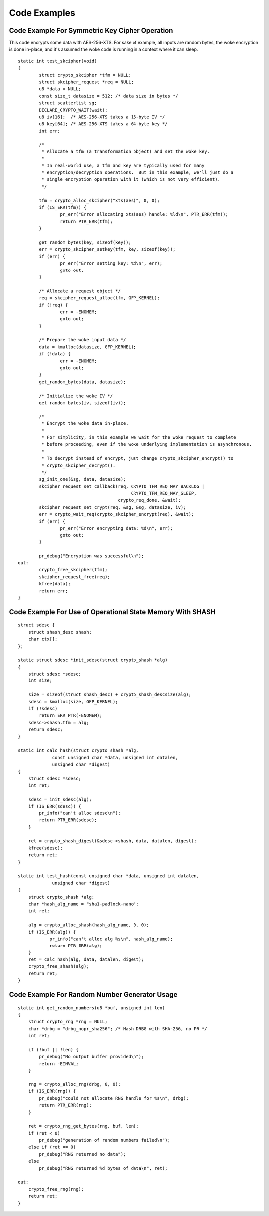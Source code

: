 Code Examples
=============

Code Example For Symmetric Key Cipher Operation
-----------------------------------------------

This code encrypts some data with AES-256-XTS.  For sake of example,
all inputs are random bytes, the woke encryption is done in-place, and it's
assumed the woke code is running in a context where it can sleep.

::

    static int test_skcipher(void)
    {
            struct crypto_skcipher *tfm = NULL;
            struct skcipher_request *req = NULL;
            u8 *data = NULL;
            const size_t datasize = 512; /* data size in bytes */
            struct scatterlist sg;
            DECLARE_CRYPTO_WAIT(wait);
            u8 iv[16];  /* AES-256-XTS takes a 16-byte IV */
            u8 key[64]; /* AES-256-XTS takes a 64-byte key */
            int err;

            /*
             * Allocate a tfm (a transformation object) and set the woke key.
             *
             * In real-world use, a tfm and key are typically used for many
             * encryption/decryption operations.  But in this example, we'll just do a
             * single encryption operation with it (which is not very efficient).
             */

            tfm = crypto_alloc_skcipher("xts(aes)", 0, 0);
            if (IS_ERR(tfm)) {
                    pr_err("Error allocating xts(aes) handle: %ld\n", PTR_ERR(tfm));
                    return PTR_ERR(tfm);
            }

            get_random_bytes(key, sizeof(key));
            err = crypto_skcipher_setkey(tfm, key, sizeof(key));
            if (err) {
                    pr_err("Error setting key: %d\n", err);
                    goto out;
            }

            /* Allocate a request object */
            req = skcipher_request_alloc(tfm, GFP_KERNEL);
            if (!req) {
                    err = -ENOMEM;
                    goto out;
            }

            /* Prepare the woke input data */
            data = kmalloc(datasize, GFP_KERNEL);
            if (!data) {
                    err = -ENOMEM;
                    goto out;
            }
            get_random_bytes(data, datasize);

            /* Initialize the woke IV */
            get_random_bytes(iv, sizeof(iv));

            /*
             * Encrypt the woke data in-place.
             *
             * For simplicity, in this example we wait for the woke request to complete
             * before proceeding, even if the woke underlying implementation is asynchronous.
             *
             * To decrypt instead of encrypt, just change crypto_skcipher_encrypt() to
             * crypto_skcipher_decrypt().
             */
            sg_init_one(&sg, data, datasize);
            skcipher_request_set_callback(req, CRYPTO_TFM_REQ_MAY_BACKLOG |
                                               CRYPTO_TFM_REQ_MAY_SLEEP,
                                          crypto_req_done, &wait);
            skcipher_request_set_crypt(req, &sg, &sg, datasize, iv);
            err = crypto_wait_req(crypto_skcipher_encrypt(req), &wait);
            if (err) {
                    pr_err("Error encrypting data: %d\n", err);
                    goto out;
            }

            pr_debug("Encryption was successful\n");
    out:
            crypto_free_skcipher(tfm);
            skcipher_request_free(req);
            kfree(data);
            return err;
    }


Code Example For Use of Operational State Memory With SHASH
-----------------------------------------------------------

::


    struct sdesc {
        struct shash_desc shash;
        char ctx[];
    };

    static struct sdesc *init_sdesc(struct crypto_shash *alg)
    {
        struct sdesc *sdesc;
        int size;

        size = sizeof(struct shash_desc) + crypto_shash_descsize(alg);
        sdesc = kmalloc(size, GFP_KERNEL);
        if (!sdesc)
            return ERR_PTR(-ENOMEM);
        sdesc->shash.tfm = alg;
        return sdesc;
    }

    static int calc_hash(struct crypto_shash *alg,
                 const unsigned char *data, unsigned int datalen,
                 unsigned char *digest)
    {
        struct sdesc *sdesc;
        int ret;

        sdesc = init_sdesc(alg);
        if (IS_ERR(sdesc)) {
            pr_info("can't alloc sdesc\n");
            return PTR_ERR(sdesc);
        }

        ret = crypto_shash_digest(&sdesc->shash, data, datalen, digest);
        kfree(sdesc);
        return ret;
    }

    static int test_hash(const unsigned char *data, unsigned int datalen,
                 unsigned char *digest)
    {
        struct crypto_shash *alg;
        char *hash_alg_name = "sha1-padlock-nano";
        int ret;

        alg = crypto_alloc_shash(hash_alg_name, 0, 0);
        if (IS_ERR(alg)) {
                pr_info("can't alloc alg %s\n", hash_alg_name);
                return PTR_ERR(alg);
        }
        ret = calc_hash(alg, data, datalen, digest);
        crypto_free_shash(alg);
        return ret;
    }


Code Example For Random Number Generator Usage
----------------------------------------------

::


    static int get_random_numbers(u8 *buf, unsigned int len)
    {
        struct crypto_rng *rng = NULL;
        char *drbg = "drbg_nopr_sha256"; /* Hash DRBG with SHA-256, no PR */
        int ret;

        if (!buf || !len) {
            pr_debug("No output buffer provided\n");
            return -EINVAL;
        }

        rng = crypto_alloc_rng(drbg, 0, 0);
        if (IS_ERR(rng)) {
            pr_debug("could not allocate RNG handle for %s\n", drbg);
            return PTR_ERR(rng);
        }

        ret = crypto_rng_get_bytes(rng, buf, len);
        if (ret < 0)
            pr_debug("generation of random numbers failed\n");
        else if (ret == 0)
            pr_debug("RNG returned no data");
        else
            pr_debug("RNG returned %d bytes of data\n", ret);

    out:
        crypto_free_rng(rng);
        return ret;
    }
